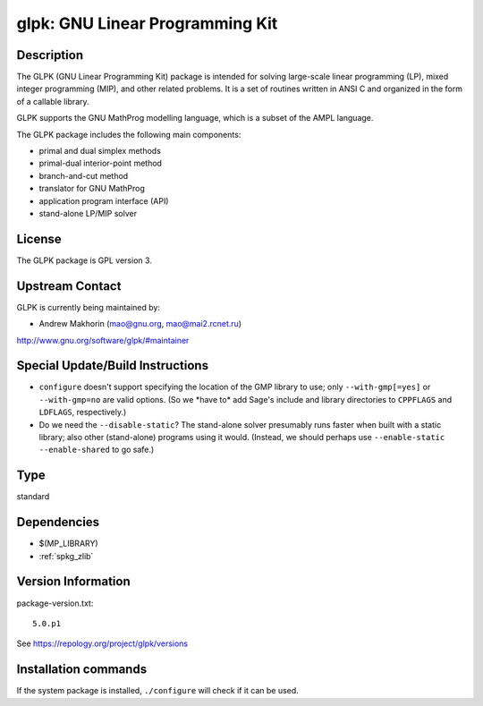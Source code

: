 .. _spkg_glpk:

glpk: GNU Linear Programming Kit
================================

Description
-----------

The GLPK (GNU Linear Programming Kit) package is intended for solving
large-scale linear programming (LP), mixed integer programming (MIP),
and other related problems. It is a set of routines written in ANSI C
and organized in the form of a callable library.

GLPK supports the GNU MathProg modelling language, which is a subset of
the AMPL language.

The GLPK package includes the following main components:

-  primal and dual simplex methods
-  primal-dual interior-point method
-  branch-and-cut method
-  translator for GNU MathProg
-  application program interface (API)
-  stand-alone LP/MIP solver

License
-------

The GLPK package is GPL version 3.


Upstream Contact
----------------

GLPK is currently being maintained by:

-  Andrew Makhorin (mao@gnu.org, mao@mai2.rcnet.ru)

http://www.gnu.org/software/glpk/#maintainer

Special Update/Build Instructions
---------------------------------

-  ``configure`` doesn't support specifying the location of the GMP
   library to use; only ``--with-gmp[=yes]`` or ``--with-gmp=no``
   are valid options. (So we \*have to\* add Sage's include and
   library directories to ``CPPFLAGS`` and ``LDFLAGS``, respectively.)

-  Do we need the ``--disable-static``? The stand-alone solver presumably
   runs faster when built with a static library; also other
   (stand-alone)
   programs using it would.
   (Instead, we should perhaps use ``--enable-static --enable-shared``
   to
   go safe.)


Type
----

standard


Dependencies
------------

- $(MP_LIBRARY)
- :ref:`spkg_zlib`

Version Information
-------------------

package-version.txt::

    5.0.p1

See https://repology.org/project/glpk/versions

Installation commands
---------------------

.. tab:: Sage distribution:

   .. CODE-BLOCK:: bash

       $ sage -i glpk

.. tab:: Alpine:

   .. CODE-BLOCK:: bash

       $ apk add glpk-dev

.. tab:: Arch Linux:

   .. CODE-BLOCK:: bash

       $ sudo pacman -S glpk

.. tab:: conda-forge:

   .. CODE-BLOCK:: bash

       $ conda install glpk

.. tab:: Debian/Ubuntu:

   .. CODE-BLOCK:: bash

       $ sudo apt-get install glpk-utils libglpk-dev

.. tab:: Fedora/Redhat/CentOS:

   .. CODE-BLOCK:: bash

       $ sudo dnf install glpk glpk-devel glpk-utils

.. tab:: FreeBSD:

   .. CODE-BLOCK:: bash

       $ sudo pkg install math/glpk

.. tab:: Gentoo Linux:

   .. CODE-BLOCK:: bash

       $ sudo emerge sci-mathematics/glpk

.. tab:: Homebrew:

   .. CODE-BLOCK:: bash

       $ brew install glpk

.. tab:: MacPorts:

   .. CODE-BLOCK:: bash

       $ sudo port install glpk

.. tab:: mingw-w64:

   .. CODE-BLOCK:: bash

       $ sudo pacman -S -glpk

.. tab:: Nixpkgs:

   .. CODE-BLOCK:: bash

       $ nix-env -f \'\<nixpkgs\>\' --install --attr glpk

.. tab:: openSUSE:

   .. CODE-BLOCK:: bash

       $ sudo zypper install glpk glpk-devel

.. tab:: pyodide:

   install the following packages: glpk

.. tab:: Void Linux:

   .. CODE-BLOCK:: bash

       $ sudo xbps-install glpk-devel


If the system package is installed, ``./configure`` will check if it can be used.
